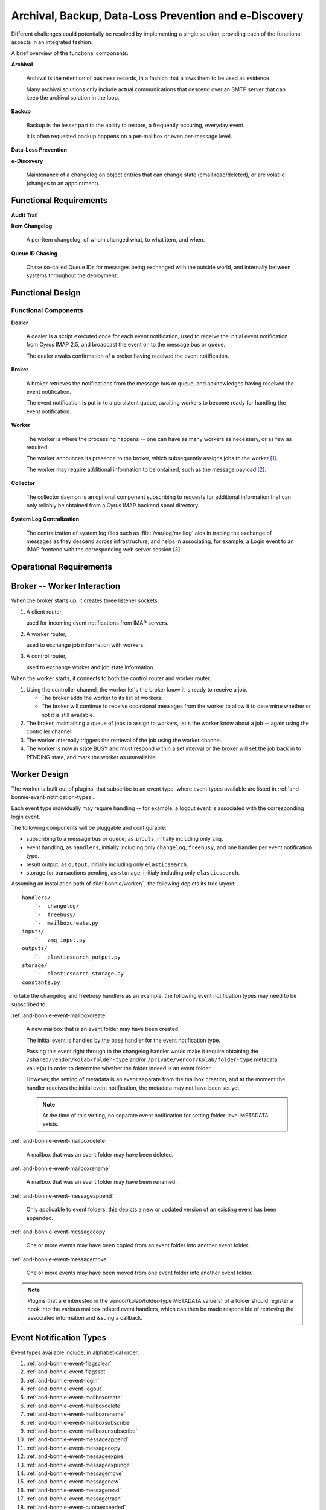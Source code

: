 ======================================================
Archival, Backup, Data-Loss Prevention and e-Discovery
======================================================

Different challenges could potentially be resolved by implementing a
single solution, providing each of the functional aspects in an
integrated fashion.

A brief overview of the functional components:

**Archival**

    Archival is the retention of business records, in a fashion that
    allows them to be used as evidence.

    Many archival solutions only include actual communications that
    descend over an SMTP server that can keep the archival solution in
    the loop.

**Backup**

    Backup is the lesser part to the ability to restore, a frequently
    occuring, everyday event.

    It is often requested backup happens on a per-mailbox or even
    per-message level.

**Data-Loss Prevention**

**e-Discovery**

    Maintenance of a changelog on object entries that can change state
    (email read/deleted), or are volatile (changes to an appointment).

Functional Requirements
=======================

**Audit Trail**

**Item Changelog**

    A per-item changelog, of whom changed what, to what item, and when.

**Queue ID Chasing**

    Chase so-called Queue IDs for messages being exchanged with the
    outside world, and internally between systems throughout the
    deployment.

Functional Design
=================

Functional Components
---------------------

**Dealer**

    A dealer is a script executed once for each event notification, used
    to receive the initial event notification from Cyrus IMAP 2.5, and
    broadcast the event on to the message bus or queue.

    The dealer awaits confirmation of a broker having received the
    event notification.

**Broker**

    A broker retrieves the notifications from the message bus or queue,
    and acknowledges having received the event notification.

    The event notification is put in to a persistent queue, awaiting
    workers to become ready for handling the event notification.

**Worker**

    The worker is where the processing happens -- one can have as many
    workers as necessary, or as few as required.

    The worker announces its presence to the broker, which subsequently
    assigns jobs to the worker [#]_.

    The worker may require additional information to be obtained, such
    as the message payload [#]_.

**Collector**

    The collector daemon is an optional component subscribing to
    requests for additional information that can only reliably be
    obtained from a Cyrus IMAP backend spool directory.

**System Log Centralization**

    The centralization of system log files such as
    :file:`/var/log/maillog` aids in tracing the exchange of messages as
    they descend across infrastructure, and helps in associating, for
    example, a Login event to an IMAP frontend with the corresponding
    web server session [#]_.

Operational Requirements
========================

    .. graphviz::

        digraph {
                rankdir = LR;
                splines = true;
                overlab = prism;

                edge [color=gray50, fontname=Calibri, fontsize=11];
                node [shape=record, fontname=Calibri, fontsize=11];

                subgraph cluster_broker {
                        label="broker";

                        "client_router";
                        "collector_router";
                        "worker_router";
                        "controller_router";

                        "queue";

                        "client_router" -> "queue" -> "controller_router" -> "worker_router";
                    }

                subgraph cluster_worker {
                        label="worker";

                        "worker";
                        "controller";
                    }

                subgraph cluster_imap {
                        label="imap server";
                        "collector";
                        "dealer";
                    }

                "client_router" -> "*:5570";
                "collector_router" -> "*:5569";
                "worker_router" -> "*:5560";
                "controller_router" -> "*:5561";

                "*:5560" -> "worker" [dir=back];
                "*:5561" -> "controller" [dir=back];

                "*:5569" -> "collector" [dir=back];
                "*:5570" -> "dealer" [dir=back];
            }



.. _and-bonnie-broker-worker-interaction:

Broker -- Worker Interaction
============================

When the broker starts up, it creates three listener sockets:

#.  A client router,

    used for incoming event notifications from IMAP servers.

#.  A worker router,

    used to exchange job information with workers.

#.  A control router,

    used to exchange worker and job state information.

When the worker starts, it connects to both the control router and
worker router.

#.  Using the controller channel, the worker let's the broker know it is
    ready to receive a job.

    .. graphviz::

        digraph {
                rankdir = LR;
                splines = true;
                overlab = prism;

                edge [color=gray50, fontname=Calibri, fontsize=11];
                node [shape=record, fontname=Calibri, fontsize=11];

                "broker" -> "worker" [label="READY",dir=back];
            }

    *   The broker adds the worker to its list of workers.

    *   The broker will continue to receive occasional messages from the
        worker to allow it to determine whether or not it is still
        available.

#.  The broker, maintaining a queue of jobs to assign to workers, let's
    the worker know about a job -- again using the controller channel.

    .. graphviz::

        digraph {
                rankdir = LR;
                splines = true;
                overlab = prism;

                edge [color=gray50, fontname=Calibri, fontsize=11];
                node [shape=record, fontname=Calibri, fontsize=11];

                "broker" -> "worker" [label="TAKE $ID"];
            }

#.  The worker internally triggers the retrieval of the job using the
    worker channel.

    .. graphviz::

        digraph {
                rankdir = LR;
                splines = true;
                overlab = prism;

                edge [color=gray50, fontname=Calibri, fontsize=11];
                node [shape=record, fontname=Calibri, fontsize=11];

                "broker" -> "worker" [label="GET $ID",dir=back];
            }

#.  The worker is now in state BUSY and must respond within a set
    interval or the broker will set the job back in to PENDING state,
    and mark the worker as unavailable.

.. _and-bonnie-worker-design:

Worker Design
=============

The worker is built out of plugins, that subscribe to an event type,
where event types available are listed in
:ref:`and-bonnie-event-notification-types`.

Each event type individually may require handling -- for example, a
logout event is associated with the corresponding login event.

The following components will be pluggable and configurable:

*   subscribing to a message bus or queue, as ``inputs``, initially
    including only ``zmq``.

*   event handling, as ``handlers``, initially including only
    ``changelog``, ``freebusy``, and one handler per event notification
    type.

*   result output, as ``output``, initially including only
    ``elasticsearch``.

*   storage for transactions pending, as ``storage``, initialy including
    only ``elasticsearch``.

Assuming an installation path of :file:`bonnie/worker/`, the following
depicts its tree layout:

.. parsed-literal::

    handlers/
        `-  changelog/
        `-  freebusy/
        `-  mailboxcreate.py
    inputs/
        `-  zmq_input.py
    outputs/
        `-  elasticsearch_output.py
    storage/
        `-  elasticsearch_storage.py
    constants.py

To take the changelog and freebusy handlers as an example, the following
event notification types may need to be subscribed to.

:ref:`and-bonnie-event-mailboxcreate`

    A new mailbox that is an event folder may have been created.

    The initial event is handled by the base handler for the event
    notification type.

    Passing this event right through to the changelog handler would make
    it require obtaining the ``/shared/vendor/kolab/folder-type`` and/or
    ``/private/vendor/kolab/folder-type`` metadata value(s) in order to
    determine whether the folder indeed is an event folder.

    However, the setting of metadata is an event separate from the
    mailbox creation, and at the moment the handler receives the initial
    event notification, the metadata may not have been set yet.

    .. NOTE::

        At the time of this writing, no separate event notification for
        setting folder-level METADATA exists.

:ref:`and-bonnie-event-mailboxdelete`

    A mailbox that was an event folder may have been deleted.

:ref:`and-bonnie-event-mailboxrename`

    A mailbox that was an event folder may have been renamed.

:ref:`and-bonnie-event-messageappend`

    Only applicable to event folders, this depicts a new or updated
    version of an existing event has been appended.

:ref:`and-bonnie-event-messagecopy`

    One or more events may have been copied from an event folder into
    another event folder.

:ref:`and-bonnie-event-messagemove`

    One or more events may have been moved from one event folder into
    another event folder.

.. NOTE::

    Plugins that are interested in the vendor/kolab/folder-type METADATA
    value(s) of a folder should register a hook into the various mailbox
    related event handlers, which can then be made responsible of
    retrieving the associated information and issuing a callback.

.. graphviz::

    digraph event_notification_flow {
            splines = true;
            overlab = prism;

            edge [color=gray50, fontname=Calibri, fontsize=11];
            node [shape=record, fontname=Calibri, fontsize=11];

            "bus/queue" -> "worker" -> "thread pool";
            "thread pool" -> "thread" -> "non-base handlers" [label="register_hooks()"];
            "non-base handlers" -> "thread";
            "thread" -> "base handlers" [label="handle_event()"]
            "base handlers" -> "thread";
        }

.. _and-bonnie-event-notification-types:

Event Notification Types
========================

Event types available include, in alphabetical order:

#.  :ref:`and-bonnie-event-flagsclear`
#.  :ref:`and-bonnie-event-flagsset`
#.  :ref:`and-bonnie-event-login`
#.  :ref:`and-bonnie-event-logout`
#.  :ref:`and-bonnie-event-mailboxcreate`
#.  :ref:`and-bonnie-event-mailboxdelete`
#.  :ref:`and-bonnie-event-mailboxrename`
#.  :ref:`and-bonnie-event-mailboxsubscribe`
#.  :ref:`and-bonnie-event-mailboxunsubscribe`
#.  :ref:`and-bonnie-event-messageappend`
#.  :ref:`and-bonnie-event-messagecopy`
#.  :ref:`and-bonnie-event-messageexpire`
#.  :ref:`and-bonnie-event-messageexpunge`
#.  :ref:`and-bonnie-event-messagemove`
#.  :ref:`and-bonnie-event-messagenew`
#.  :ref:`and-bonnie-event-messageread`
#.  :ref:`and-bonnie-event-messagetrash`
#.  :ref:`and-bonnie-event-quotaexceeded`
#.  :ref:`and-bonnie-event-quotawithin`
#.  :ref:`and-bonnie-event-quotachange`

.. _and-bonnie-event-flagsclear:

FlagsClear
----------

This event notification type indicates one or more messages have had its
flags cleared.

Flags having been cleared may include ``\Seen``, but also ``\Deleted``,
and any custom other flag on an IMAP message.

Subscribe to this notification for:

*   Backup/Restore
*   e-Discovery

.. _and-bonnie-event-flagsset:

FlagsSet
--------

Subscribe to this notification for:

*   Backup/Restore
*   e-Discovery

.. _and-bonnie-event-login:

Login
-----

Additional information to obtain for this event notification type:

*   The persistent unique attribute for the user object.
*   Additional LDAP object attributes.

Information storage:

*   This event needs to be stored until it can be associated with a
    :ref:`and-bonnie-event-logout` event notification type.

Subscribe to this notification for:

*   e-Discovery

.. _and-bonnie-event-logout:

Logout
------

Subscribe to this notification for:

*   e-Discovery

.. _and-bonnie-event-mailboxcreate:

MailboxCreate
-------------

Additional information to obtain

.. _and-bonnie-event-mailboxdelete:

MailboxDelete
-------------

.. _and-bonnie-event-mailboxrename:

MailboxRename
-------------

.. _and-bonnie-event-mailboxsubscribe:

MailboxSubscribe
----------------

.. _and-bonnie-event-mailboxunsubscribe:

MailboxUnsubscribe
------------------

.. _and-bonnie-event-messageappend:

MessageAppend
-------------

.. _and-bonnie-event-messagecopy:

MessageCopy
-----------

.. _and-bonnie-event-messageexpire:

MessageExpire
-------------

.. _and-bonnie-event-messageexpunge:

MessageExpunge
--------------

.. _and-bonnie-event-messagemove:

MessageMove
-----------

.. _and-bonnie-event-messagenew:

MessageNew
----------

.. _and-bonnie-event-messageread:

MessageRead
-----------

.. _and-bonnie-event-messagetrash:

MessageTrash
------------

.. _and-bonnie-event-quotaexceeded:

QuotaExceeded
-------------

.. _and-bonnie-event-quotawithin:

QuotaWithin
-----------

.. _and-bonnie-event-quotachange:

QuotaChange
-----------

An Integrated Solution
======================

The following aspects of an environment need to be tracked;

*   Logs such as ``/var/log/maillog``, which contain the information
    about exchange of messages between internal and external systems and
    software (Postfix/LMTP -> Cyrus IMAP).

*   Cyrus IMAP 2.5 Events broadcasted.

.. graphviz::

    digraph {
            subgraph cluster_imap {
                    width = 7.0;
                    "IMAP #" [shape=rectangle];
                    "IMAP 2" [shape=rectangle];
                    "IMAP 1" [shape=rectangle];
                }

            "Message Bus" [shape=rectangle,width=7.0];

            "IMAP #" -> "Message Bus";
            "IMAP 2" -> "Message Bus";
            "IMAP 1" -> "Message Bus";

            subgraph cluster_subscribers {
                    width = 7.0;
                    "Archival" [shape=rectangle];
                    "Backup" [shape=rectangle];
                    "Data-Loss Prevention" [shape=rectangle];
                    "e-Discovery" [shape=rectangle];
                }

            "Message Bus" -> "Archival";
            "Message Bus" -> "Backup";
            "Message Bus" -> "Data-Loss Prevention";
            "Message Bus" -> "e-Discovery";

            "NoSQL Storage" [shape=rectangle,width=3.0];
            "SQL Storage" [shape=rectangle,width=3.0];

            "Archival", "Backup", "Data-Loss Prevention", "e-Discovery" -> "NoSQL Storage", "SQL Storage";
        }

In this picture, IMAP (using Cyrus IMAP 2.5) issues so-called
:term:`event notifications` to a message bus, that can be picked up by the
appropriate subscribers.

Note that the subscribers are different components to plug in and enable, or
leave out -- not everyone has a need for Archival and e-Discovery capabilities.

As such, a component plugged in could announce its presence, and start working
backwards as well as start collecting the relevant subsets of data in a retro-
active manner.

.. graphviz::

    digraph event_notification {
            rankdir = LR;
            splines = true;
            overlab = prism;

            edge [color=gray50, fontname=Calibri, fontsize=11];
            node [shape=record, fontname=Calibri, fontsize=11];

            "subscriber";
            "message bus" [height=2.0];
            "daemon";
            "publisher";

            "subscriber" -> "message bus" [label="announces presence"];
            "daemon" -> "message bus" [label="presence announcement", dir=back];
            "daemon" -> "message bus" [label="works backwards"];
            "publisher" -> "message bus" [label="event notifications"];

        }

To allow scaling, the intermediate medium is likely a message bus such
as ActiveMQ, AMQP, ZeroMQ, etc.

Between Cyrus IMAP 2.5 and the message bus must be a thin application
that is capable of:

*   Retrieving the payload of the message(s) involved if necessary,
*   Submit the remainder to a message bus.

This is because Cyrus IMAP 2.5:

#.  at the time of this writing, does not support submitting the event
    notifications to a message bus directly [#]_,

#.  the size of the message payload is likely to exceed the maximum size of an
    event notification datagram [#]_.

Processing of inbound messages must happen real-time or near-time, but should
also be post-processed:

*   e-Discovery requires post-processing to sufficiently associate the message
    in its context, and contains an audit trail.

*   Archival and Backup require payload, and may also use post-processing to
    facilitate Restore.

Event Notifications
===================

The following events trigger notifications:

.. code-block:: c

    /*
    * event types defined in RFC 5423 - Internet Message Store Events
    */
    enum event_type {
        EVENT_CANCELLED           = (0),
        /* Message Addition and Deletion */
        EVENT_MESSAGE_APPEND      = (1<<0),
        EVENT_MESSAGE_EXPIRE      = (1<<1),
        EVENT_MESSAGE_EXPUNGE     = (1<<2),
        EVENT_MESSAGE_NEW         = (1<<3),
        EVENT_MESSAGE_COPY        = (1<<4), /* additional event type to notify IMAP COPY */
        EVENT_MESSAGE_MOVE        = (1<<5), /* additional event type to notify IMAP MOVE */
        EVENT_QUOTA_EXCEED        = (1<<6),
        EVENT_QUOTA_WITHIN        = (1<<7),
        EVENT_QUOTA_CHANGE        = (1<<8),
        /* Message Flags */
        EVENT_MESSAGE_READ        = (1<<9),
        EVENT_MESSAGE_TRASH       = (1<<10),
        EVENT_FLAGS_SET           = (1<<11),
        EVENT_FLAGS_CLEAR         = (1<<12),
        /* Access Accounting */
        EVENT_LOGIN               = (1<<13),
        EVENT_LOGOUT              = (1<<14),
        /* Mailbox Management */
        EVENT_MAILBOX_CREATE      = (1<<15),
        EVENT_MAILBOX_DELETE      = (1<<16),
        EVENT_MAILBOX_RENAME      = (1<<17),
        EVENT_MAILBOX_SUBSCRIBE   = (1<<18),
        EVENT_MAILBOX_UNSUBSCRIBE = (1<<19)
    };

In addition, Kolab Groupware makes available the following event notifications:

.. code-block:: c

    enum event_type {
        (...)
        EVENT_MAILBOX_UNSUBSCRIBE = (1<<19),
        EVENT_ACL_CHANGE          = (1<<20)
    };

This means the following event notifications are lacking:

#.  METADATA change notification

It is possible to run Cyrus IMAP 2.5 notifications in a blocking fashion,
allowing the (post-)processing operation(s) to complete in full before the IMAP
session is allowed to continue / confirms the modification/mutation.

Application Logic and Database Design Considerations
====================================================

Database Technology
-------------------

NoSQL storing key value pairs, trick is to store as many keys as is necessary to
get to the related value.

Relationships problematic. Possibly for data only, use ORM for relationships.

Object Relationship Manager
---------------------------

*   User

    An individual human being with physical presence (in the here and now, past
    and/or future).

*   Group

    A group of individual User objects.

*   Role

    A role attached to one or more User objects, functionally the inverse of
    a Group.

*   IMAP Folder

    *   METADATA, including:

        *   Unique ID (persistent)
        *   Shared seen, important to Read/Unread status tracking,
        *

    *   ACL
    *   Payload

Change Recording in ORM
-----------------------

Rather than recording the changes to objects explicitly, it is more effective to
define the objects themselves as volatile objects, in such a way that updates to
them imply a changelog record be created.

In summary, it is better to reduce the processor's workload and code base from:

.. graphviz::

    digraph event_notification {
            rankdir = LR;
            splines = true;
            overlab = prism;

            edge [color=gray50, fontname=Calibri, fontsize=11]
            node [shape=record, fontname=Calibri, fontsize=11]

            "object record";
            "object changelog record";

            "change" -> "processor";

            "processor" -> "object record" [label="updates"];
            "processor" -> "object changelog record" [label="creates"];

        }

to:

.. graphviz::

    digraph event_notification {
            rankdir = LR;
            splines = true;
            overlab = prism;

            edge [color=gray50, fontname=Calibri, fontsize=11]
            node [shape=record, fontname=Calibri, fontsize=11]

            "object record";
            "object changelog record";

            "change" -> "processor";

            "processor" -> "object record" [label="updates"];
            "object record" -> "object changelog record" [label="record change implies creation of"];

        }

The basis of this implementation is simple (in Python):

*   Declare a class for individual change records,
*   Declare a declarative class inherited by individual object table
    definitions,
*   Use the declarative class in addition to the declarative base class in the
    definition of the individual object table class,
*   Use ``__setattr__()`` to catch any changes to existing objects,
*   Process the current value of the object that is being changed, if any,
*   Record the object name, object id, current value (if any), and the value it
    is about to change to,
*   Insert the new changelog record in to the current transaction.

.. code-block:: python

    class Change(DeclarativeBase):
        """
            This object represents an entry of a ChangeLog-type table.
        """

        __tablename__ = 'changes'

        # Depending on the size of these tables, adjust the following
        # table name that updates automatically. This example does so monthly.
        #
        # Note that this only affects every initialization of the engine.
        #

        #__tablename__ = eval(
        #        '"changes_%s"' % (
        #                datetime.strftime(datetime.utcnow(), "%Y_%m")
        #            )
        #    )

        id = Column(Integer, primary_key=True)
        object_name = Column(String(64))
        object_id = Column(Integer)
        value_from = Column(Text)
        value_to = Column(Text)

        # Add:
        #
        #   - who
        #   - when

    class ChangeRecordDeclarativeBase(object):
        """
            This abstract base class must be used for DeclarativeBase class
            definitions for which we want to record changes to individual entries.
        """

        def __setattr__(self, key, value):
            current_value = None

            if hasattr(self, key):
                current_value = getattr(self, key)

            if not current_value == None and not current_value == value:
                # Record the change
                change = Change()
                change.object_name = self.__class__.__name__
                change.object_id = self.id
                change.value_from = current_value
                change.value_to = value

                DBSession.add(change)

            DeclarativeBase.__setattr__(self, key, value)

    class Folder(ChangeRecordDeclarativeBase, DeclarativeBase):
        """
            An IMAP folder.
        """

        __tablename__ = 'folders'

        id = Column(Integer, primary_key=True)
        path = Column(Text, nullable=False)
        uniqueid = Column(String(16))
        created = Column(DateTime)

        _metadata = relation("FolderMetadata")
        _acl = relation("FolderACL")


Users are Volatile and Groups do not Exist
------------------------------------------

Usernames as issued by Cyrus IMAP 2.5 notifications are volatile, in that the
same physical human being (jane.gi@example.org) could change email addresses for
any of many unrelated causes (jane.doe@example.org).

It is therefore mandatory to:

*   resolve IMAP login usernames to canonified IMAP login usernames,

    User ``jdoe2`` could in fact be the same physical human being as
    ``j.doe2@example.org`` and ``jane.doe@example.org``.

*   relate canonified IMAP login usernames to persistent user attribute values,
*   relate mail folder names, paths and URIs in personal namespaces to
    persistent user attribute values,
*   resolve IMAP ACE subject entries to their persistent attribute values, for
    both users and groups,
*   store membership information about groups at the time of an event,
*   store roles attached to users.

This needs to happen in a timely fashion, for intermediate changes to the
authoritative, canonical user and group information database, in the period of
time between the event notification and the collection of information, could
invalidate the permanent record.

.. graphviz::

    digraph bonnie_user {
            splines = true;
            overlap = prism;

            edge [color=gray50, fontname=Calibri, fontsize=11]
            node [shape=record, fontname=Calibri, fontsize=11]

            subgraph cluster_dbuser {
                    label = "User (Database)";
                    dbuser_id [label="ID", color=blue, fontcolor=blue];
                    dbuser_uniqueid [label="UniqueID", color=blue, fontcolor=blue];
                }

            subgraph cluster_ldapuser {
                    label = "User (LDAP)";
                    ldapuser_dn [label="Entry DN", color=blue, fontcolor=blue];
                    ldapuser_uniqueid [label="UniqueID", color=blue, fontcolor=blue];
                }

            subgraph cluster_dbdata {
                    label = "Database Data";
                    dbcolumn_dbuser_id [label="UserID", color=blue, fontcolor=blue];
                }

            dbuser_id -> dbuser_uniqueid [label="resolves to"];
            dbuser_id -> dbcolumn_dbuser_id [label="FOREIGN KEY",dir=back];
            dbuser_uniqueid -> ldapuser_uniqueid [label="equals"];
        }

Queries and Information Distribution
====================================

ZeroMQ
======

.. graphviz::

    digraph bonnie_zeromq {
            splines = true;
            overlap = prism;

            edge [color=gray50, fontname=Calibri, fontsize=11]
            node [shape=record, fontname=Calibri, fontsize=11]

            subgraph cluster_broker {
                    label = "Broker";
                    "Client Router";
                    "Controller";
                    "Worker Router";
                }

            "Client-%d" -> "Client Router";
            "Worker-%d" -> "Worker Router";
            "Worker-%d" -> "Controller";
        }

Client <-> Broker <-> Worker Message Exchange
=============================================

Modelled after an article about tracking worker status at
http://rfc.zeromq.org/spec:14

.. graphviz::

    digraph bonnie_broker {
            rankdir = LR;
            splines = true;
            overlap = prism;

            edge [color=gray50, fontname=Calibri, fontsize=11]
            node [shape=record, fontname=Calibri, fontsize=11]

            subgraph cluster_broker {
                    label = "Broker";

                    "Client Router";
                    "Job Queue";
                }

            subgraph cluster_clients {
                    label = "Clients";
                    "Client $x" [label="Client-%d"];
                    "Client $y" [label="Client-%d"];
                }

            "Client $x", "Client $y" -> "Client Router" [label="(1) Submit"];
            "Client Router" -> "Job Queue" [label="(2) Queue"];
            "Client $x", "Client $y" -> "Client Router" [label="(3) Acknowledge",dir=back];

        }

**Client - Broker Concerns**

    #.  The client is queuing without a high-water mark and without a local
        swap defined. It is only after the broker is available this queue is
        flushed. This could introduce a loss of notifications.

    #.  The client is not awaiting confirmation in the sense that it will replay
        the submission if needed, such as after the client has been restarted.
        This too could introduce a loss of notifications.

    #.  The client is certainly not awaiting confirmation from any worker that
        the notification had been submitted to for handling.

    #.  The client is a sub-process of the cyrus-imapd service, and should this
        service be restarted, is not handling such signals to preserve state.

**Broker Concerns**

    #.  The broker is keeping the job queue in memory.

.. graphviz::

    digraph bonnie_broker {
            rankdir = LR;
            splines = true;
            overlap = prism;

            edge [color=gray50, fontname=Calibri, fontsize=11]
            node [shape=record, fontname=Calibri, fontsize=11]

            subgraph cluster_broker {
                    label = "Broker";

                    "Controller";
                    "Job Queue";
                    "Worker Router";
                    "Worker List";
                }

            subgraph cluster_workers {
                    label = "Workers";
                    "Worker $x" [label="Worker-%d"];
                    "Worker $y" [label="Worker-%d"];
                }

            "Worker $x", "Worker $y" -> "Controller" [label="(a) READY"];

            "Controller" -> "Job Queue" [label="(b) Find Job"];
            "Controller" -> "Worker List" [label="(c) Find Worker"];
            "Controller" -> "Worker $x", "Worker $y" [label="(d) Assign Job"];

            "Worker $x", "Worker $y" -> "Worker Router" [label="(e) Take Job"];
            "Worker Router" -> "Worker List" [label="(f) Mark BUSY"];
        }

.. graphviz::

    digraph bonnie_broker {
            rankdir = LR;
            splines = true;
            overlap = prism;

            edge [color=gray50, fontname=Calibri, fontsize=11]
            node [shape=record, fontname=Calibri, fontsize=11]

            subgraph cluster_broker {
                    label = "Broker";

                    "Controller";
                    "Client Router";
                    "Job Queue";
                    "Worker Router";
                    "Worker List";
                }

            subgraph cluster_clients {
                    label = "Clients";
                    "Client $x" [label="Client-%d"];
                    "Client $y" [label="Client-%d"];
                }

            subgraph cluster_workers {
                    label = "Workers";
                    "Worker $x" [label="Worker-%d"];
                    "Worker $y" [label="Worker-%d"];
                }

            "Client $x", "Client $y" -> "Client Router" [label="(1) Submit"];
            "Client Router" -> "Job Queue" [label="(2) Queue"];
            "Client $x", "Client $y" -> "Client Router" [label="(3) Acknowledge",dir=back];

            "Worker $x", "Worker $y" -> "Controller" [label="(a) READY"];

            "Controller" -> "Job Queue" [label="(b) Find Job"];
            "Controller" -> "Worker List" [label="(c) Find Worker"];
            "Controller" -> "Worker $x", "Worker $y" [label="(d) Assign Job"];

            "Worker $x", "Worker $y" -> "Worker Router" [label="(e) Take Job"];
            "Worker Router" -> "Worker List" [label="(f) Mark BUSY"];
        }


.. rubric:: Footnotes

.. [#]

    The worker shall be a multi-threaded daemon (using
    multiprocessing.Pool), that is a pluggable application.

    .. seealso::

        *   :ref:`and-bonnie-worker-design`
        *   :ref:`and-bonnie-broker-worker-interaction`

.. [#]

    The worker shall determine based on functional features enabled, and
    existing data, whether or not it requires a copy of the original
    message payload.

.. [#]

    It is assumed we'll be working with RSyslog, Logstash and Elastic
    Search.

.. [#]

    http://git.cyrusimap.org/cyrus-imapd/tree/notifyd?id=8bdaeae3f891ba2a748ba91a4c324ee11346e292

.. [#]

    Needs further investigation, for the actual maximum size of a datagram may
    have ceased to be hard-coded. Yet, to submit a large message through the
    notification daemon while the notification target is eligible to pick up the
    message contents from the filesystem seems like duplication.

